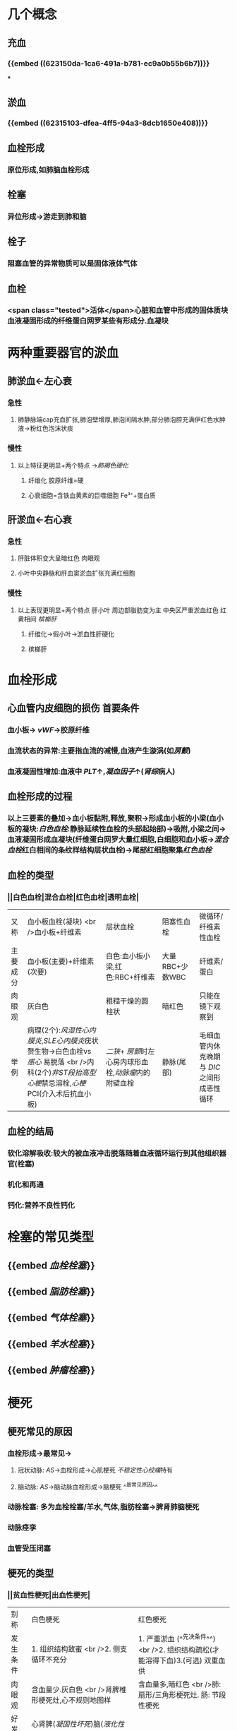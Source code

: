 :PROPERTIES:
:ID: CA0685F1-46A2-4240-B98E-9AAA37319F3D
:END:

* 几个概念
:PROPERTIES:
:collapsed: true
:END:
** 充血
*** {{embed ((623150da-1ca6-491a-b781-ec9a0b55b6b7))}}
***
** 淤血
*** {{embed ((62315103-dfea-4ff5-94a3-8dcb1650e408))}}
** 血栓形成
*** 原位形成,如肺脑血栓形成
** 栓塞
*** 异位形成→游走到肺和脑
** 栓子
*** 阻塞血管的异常物质可以是固体液体气体
** 血栓
*** <span class="tested">活体</span>心脏和血管中形成的固体质块 血液凝固形成的纤维蛋白网罗某些有形成分.血凝块
* 两种重要器官的淤血
:PROPERTIES:
:END:
** 肺淤血←左心衰
:PROPERTIES:
:collapsed: true
:END:
*** 急性
**** 肺静脉端cap充血扩张,肺泡壁增厚,肺泡间隔水肿,部分肺泡腔充满伊红色水肿液→粉红色泡沫状痰
*** 慢性
**** 以上特征更明显+两个特点 →[[肺褐色硬化]]
***** 纤维化 胶原纤维=硬
***** 心衰细胞=含铁血黄素的巨噬细胞 Fe³⁺+蛋白质
** 肝淤血←右心衰
*** 急性
**** 肝脏体积变大呈暗红色 肉眼观
**** 小叶中央静脉和肝血窦淤血扩张充满红细胞
*** 慢性
**** 以上表现更明显+两个特点 肝小叶 周边部脂肪变为主  中央区严重淤血红色 红黄相间 [[槟榔肝]]
***** 纤维化→假小叶→淤血性肝硬化
***** 槟榔肝
* 血栓形成
:PROPERTIES:
:collapsed: true
:END:
** 心血管内皮细胞的损伤 首要条件
*** 血小板→ [[vWF]]→胶原纤维
*** 血流状态的异常:主要指血流的减慢,血液产生漩涡(如[[房颤]])
*** 血液凝固性增加:血液中 [[PLT]]↑,[[凝血因子]]↑([[肾综]]病人)
** 血栓形成的过程
*** 以上三要素的叠加→血小板黏附,释放,聚积→形成血小板的小梁(血小板的凝块:[[白色血栓]]:静脉延续性血栓的头部起始部)→吸附,小梁之间→血液凝固形成血凝块(纤维蛋白网罗大量红细胞,白细胞和血小板→[[混合血栓]]红白相间的条纹样结构层状血栓)→尾部红细胞聚集[[红色血栓]]
** 血栓的类型
*** ||白色血栓|混合血栓|红色血栓|透明血栓|
|又称|血小板血栓(凝块) <br />血小板+纤维素|层状血栓|阻塞性血栓|微循环/纤维素性血栓|
|主要成分|血小板(主要)+纤维素(次要)|白色:血小板小梁,红色:RBC+纤维素|大量RBC+少数WBC|纤维素/蛋白|
|肉眼观|灰白色|粗糙干燥的圆柱状|暗红色|只能在镜下观察到|
|举例|病理(2个):[[风湿性心内膜炎]],[[SLE心内膜炎]]疣状赘生物→白色血栓vs [[感心]] 易脱落 <br />内科(2个)[[非ST段抬高型心梗]]禁忌溶栓,[[心梗]]PCI(介入术后抗血小板)|[[二狭]]+ [[房颤]]时左心房内球形血栓,[[动脉瘤]]内的附壁血栓|静脉(尾部)|毛细血管内休克晚期与 [[DIC]] 之间形成恶性 循环|
** 血栓的结局
*** 软化溶解吸收:较大的被血液冲击脱落随着血液循环运行到其他组织器官(栓塞)
*** 机化和再通
*** 钙化:营养不良性钙化
* 栓塞的常见类型
:PROPERTIES:
:collapsed: true
:END:
** {{embed [[血栓栓塞]]}}
** {{embed [[脂肪栓塞]]}}
** {{embed [[气体栓塞]]}}
** {{embed [[羊水栓塞]]}}
** {{embed [[肿瘤栓塞]]}}
* 梗死
:PROPERTIES:
:collapsed: true
:END:
** 梗死常见的原因
*** 血栓形成→最常见→
**** 冠状动脉: [[AS]]→血栓形成→心肌梗死 [[不稳定性心绞痛]]特有
**** 脑动脉: [[AS]]→脑动脉血栓形成→脑梗死 ^^最常见原因^^
*** 动脉栓塞: 多为血栓栓塞/羊水,气体,脂肪栓塞→脾肾肺脑梗死
*** 动脉痉孪
*** 血管受压闭塞
** 梗死的类型
*** ||贫血性梗死|出血性梗死|
|别称|白色梗死|红色梗死|
|发生条件|1. 组织结构致蜜 <br />2. 侧支循环不充分|1. 严重淤血 (^^先决条件^^) <br />2. 组织结构疏松(才能溶得下血)3.(可选) 双重血供|
|肉眼观|含血量少.灰白色 <br />肾脾椎形梗死灶,心不规则地图样|含血量多,暗红色 <br />肺:扇形/三角形梗死灶. 肠: 节段性梗死|
|好发部位|心肾脾([[凝固性坏死]])脑([[液化性坏死]] [[Comments]]脑磷脂比较丰富发生液化性坏死 )|肠,肺|
[[败血性梗死]]: [[感心]](赘生物(栓子含有细菌)→组织器官(脾)) [[感染性心内膜炎]]
* [[章节小结]] 
:PROPERTIES:
:END:
** 新增未知或遗忘知识
** 测试题暴露出的知识盲区
*** ((62317df7-0a56-4bad-af26-2880cc220d8a))
**** [[Comments]]: 肺淤血不属于炎症反应
*** ((62317ef0-9f60-4fde-856e-bee98e471a54))
**** [[Comments]]:原以为肺淤血属于漏出液不含蛋白,但是漏出液竟然也能被称为[[蛋白性水肿液]]
:PROPERTIES:
:id: 62317f0b-f88c-4588-8390-9d276b22a57c
:END:
*** ((62317f03-ef4e-407d-96b3-4a737cd83475))
**** [[Comments]]这题我错选了C认为血液淤滞会伴有胆汁淤滞但实际上 ... 所以[[切记]]
:PROPERTIES:
:id: 62317fc3-6080-4c5c-ba99-5deb75663714
:END:
 慢性肝淤血不发生淤胆 
#+BEGIN_QUOTE
肝细胞内[[淤胆]]的原因很多，包括[[病毒性肝炎]]或[[其他肝炎]]、[[药物中毒性肝病]]、[[酒精性肝病]]等，但不包括[[慢性肝淤血]]
#+END_QUOTE
*** ((623180e1-cbcd-4f39-881b-eddf02ae1327))
*** ((6231842f-7d53-4aa9-bd6d-32b31da00987))
**** [[Comments]]: [[再通]]只能部分恢复以前的循环,不能恢复正常循环
*** ((62318554-e7b0-4a5e-9653-0f43d69293d4))
**** [[Comments]] [[DIC]]就是要抓住广泛的血管内皮损伤
*
*
